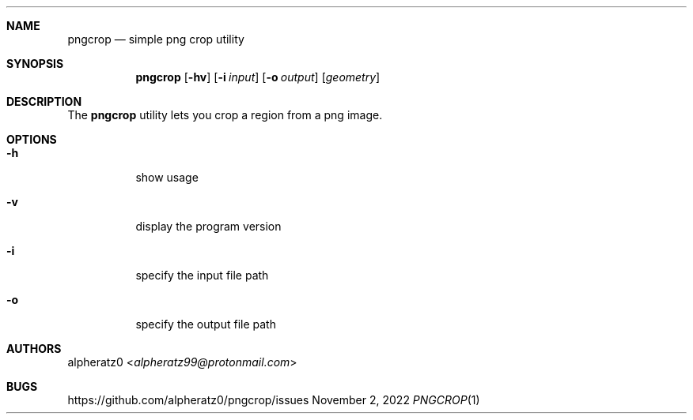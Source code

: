 .Dd November 2, 2022
.Dt PNGCROP 1
.Sh NAME
.Nm pngcrop
.Nd simple png crop utility
.Sh SYNOPSIS
.Nm
.Op Fl hv
.Op Fl i Ar input
.Op Fl o Ar output
.Op Ar geometry
.Sh DESCRIPTION
The
.Nm
utility lets you crop a region from a png image.
.Sh OPTIONS
.Bl -tag -width indent
.It Fl h
show usage
.It Fl v
display the program version
.It Fl i
specify the input file path
.It Fl o
specify the output file path
.El
.Sh AUTHORS
.An alpheratz0 Aq Mt alpheratz99@protonmail.com
.Sh BUGS
https://github.com/alpheratz0/pngcrop/issues
